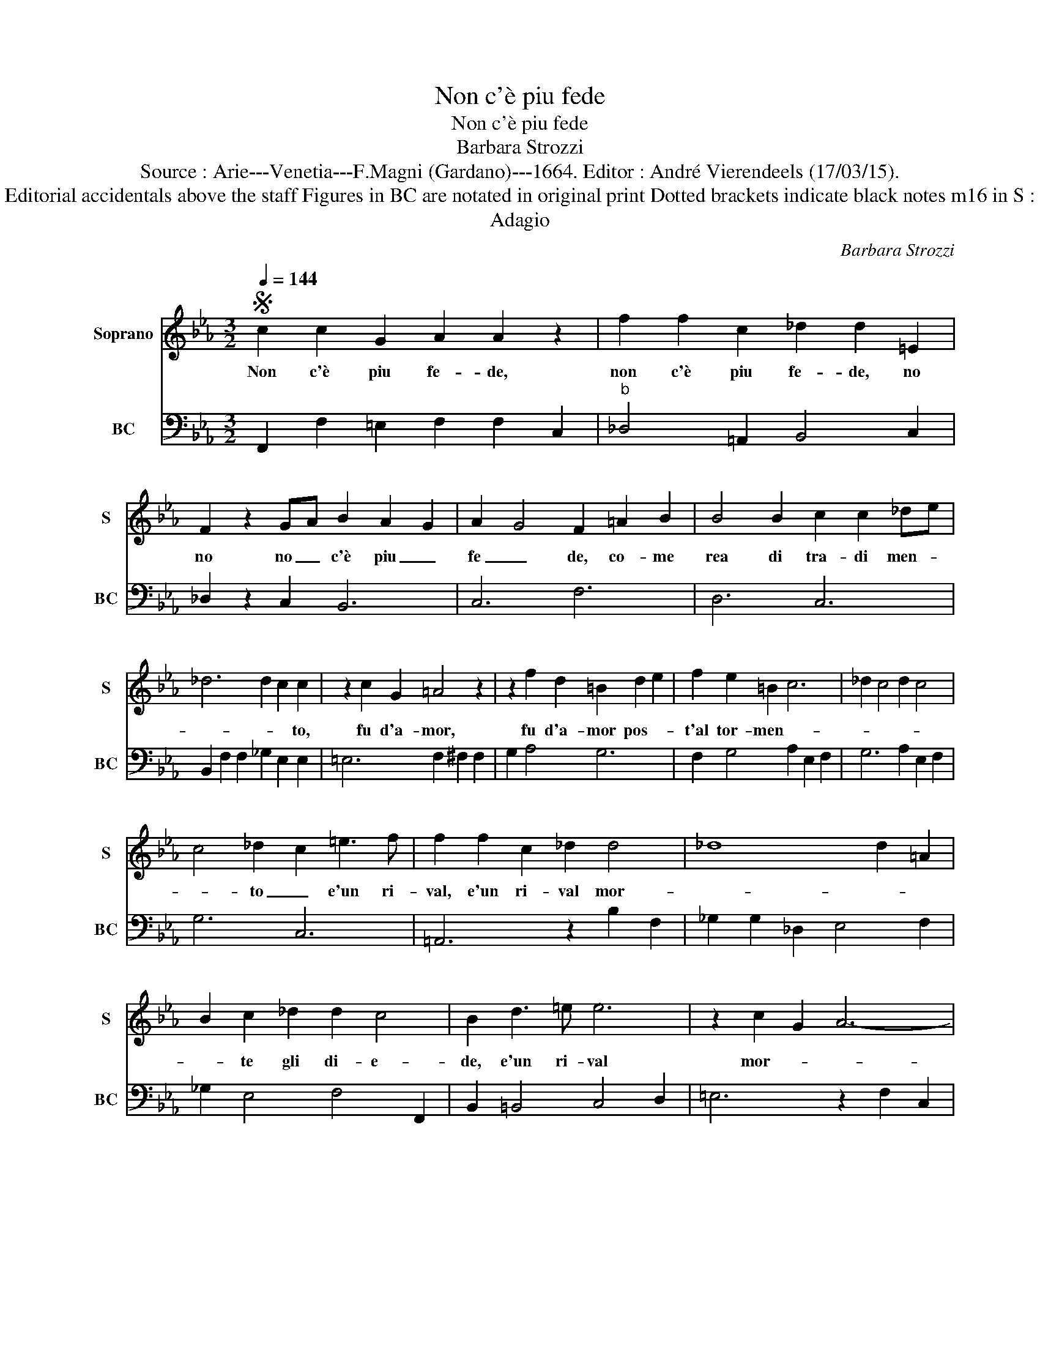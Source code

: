 X:1
T:Non c'è piu fede
T:Non c'è piu fede
T:Barbara Strozzi
T:Source : Arie---Venetia---F.Magni (Gardano)---1664. Editor : André Vierendeels (17/03/15).
T:Notes : Original clefs : C1, F4 Editorial accidentals above the staff Figures in BC are notated in original print Dotted brackets indicate black notes m16 in S : "la" no dotted in original print
T:Adagio
C:Barbara Strozzi
%%score 1 2
L:1/8
Q:1/4=144
M:3/2
K:Eb
V:1 treble nm="Soprano" snm="S"
V:2 bass nm="BC" snm="BC"
V:1
S c2 c2 G2 A2 A2 z2 | f2 f2 c2 _d2 d2 =E2 | F2 z2 GA B2 A2 G2 | A2 G4 F2 =A2 B2 | B4 B2 c2 c2 _de | %5
w: Non c'è piu fe- de,|non c'è piu fe- de, no|no no _ c'è piu _|fe _ de, co- me|rea di tra- di men- *|
 _d6 d2 c2 c2 | z2 c2 G2 =A4 z2 | z2 f2 d2 =B2 d2 e2 | f2 e2 =B2 c6 | _d2 c4 d2 c4 | %10
w: * * * to,|fu d'a- mor,|fu d'a- mor pos- *|t'al tor- men- *||
 c4 _d2 c2 =e3 f | f2 f2 c2 _d2 d4 | _d8 d2 =A2 | B2 c2 _d2 d2 c4 | B2 d3 =e e6 | z2 c2 G2 A6- | %16
w: * to _ e'un ri-|val, e'un ri- val mor-||* te gli di- e-|de, e'un ri- val|mor- * *|
 A>B c3 _d _G>A B3 c | F>G A3 B =E2 F2 c2 | BA G4 F6- | F6 c2 c2 G2 | A2 A2 z2 f2 f2 c2 | %21
w: |* * * * te gli di-|* e- * de,|_ non c'è piu|fe- de, non c'è piu|
 _d2 d2 =E2 F2 z2 GA | B2 z2 c2 _d2 z2 =ef- | f2 z2 GA B2 A2 G2 | A2 G4 F2 z2 c2 | %25
w: fe- de, no no no _|_ no no no _|_ non _ c'è piu _|fe- * de, non|
 _d2 G2 AB A2 G4 | F12!fine! |1[M:3/4] F6 :|2 F4 c2 |:[M:3/2] c2 c2 c2 _d2 d2 =e2 | =e2 e2 f2 f6- | %31
w: c'è piu _ _ fe- *|de,|de,|de, ve-|sti- te- vi'a bru- no pen-|sie- ri do- len-|
 f3 _d ef ed ec de | _d2 B2 f2 _g2 f3 e | _d2 cd ef d2 c4 | B4 B2 B2 G3 F | =E2 E2 c2 c2 =A3 G | %36
w: |* ti, pen- sie- * *|* ri _ do- * len- *|ti, di pian- * *|* ti, di pian- * *|
 ^F2 F2 G2 G2 G2 d2 | e2 e2 =A2 ^F2 G2 A2 | G4 ^F2 G4 g2 | e2 d3 c =B2 B2 e2 | %40
w: * ti'e la- men- ti è'il|tem- po, e'il tem- p'op- por-|tu- no, _ di|pian- * * * ti, di|
 _d2 c3 =B c2 c2 =d2 | =B2 B2 d2 f2 f2 g2 | =B2 c2 _d2 c4 B2 | c12- | c6 z6 | z12 |[M:3/4] z6 | %47
w: pian- * * * ti'e la-|men- ti, e'l tem- po, è'il|tem- p'op- por- tu- *|no,|_|||
[M:3/2] z2 z2 g2 =e2 e2 e2 | f2 f2 f2 d2 d2 d2 | e2 e2 e2 c2 c2 c2 | _d2 d2 d2 =B2 B2 B2 | %51
w: di do- glie cias-|cu- no, di pe- n'e tor-|men- ti, di do- glie cias-|cu- no di pe- n'e tor-|
 c2 c2 c2 A2 Bc _dc | c2 B4 A4 e2 | de fd ef gf ge fg | f2 e2 d2 e2 d4 | c4 c2 =A2 A2 A2 | %56
w: men- ti deh' fac- cia _ si _|he- re- de, deh'|fac- * * * * * * * * * * *|cia si he- re- *|de, di do- glie cias-|
 B2 B2 B2 G2 G2 G2 | A2 A2 f2 =ef ge fg | fe fc _de de fd ef | GF GE FG AB cA Bc | %60
w: cu- no di pen- s'e tor-|men- ti, deh' fac- * * * * *|||
 _d2 B2 c2 BA G4 | F12 | c2 c2 G2 A2 A2 z2!D.S.! :| %63
w: cia si he- re- * *|de,|non c'è piu fe- de|
V:2
 F,,2 F,2 =E,2 F,2 F,2 C,2 |"^b" _D,4 =A,,2 B,,4 C,2 | _D,2 z2 C,2 B,,6 | C,6 F,6 | D,6 C,6 | %5
 B,,2 F,2 F,2 _G,2 E,2 E,2 | =E,6 F,2 ^F,2 F,2 | G,2 A,4 G,6 | F,2 G,4 A,2 E,2 F,2 | %9
 G,6 A,2 E,2 F,2 | G,6 C,6 | =A,,6 z2 B,2 F,2 | _G,2 G,2 _D,2 E,4 F,2 | _G,2 E,4 F,4 F,,2 | %14
 B,,2 =B,,4 C,4 D,2 | =E,6 z2 F,2 C,2 | _D,2 A,,4 B,,2 C,4 | _D,2 B,,4 C,2 D,2 A,,2 | %18
 B,,2 C,4 F,,2 F,2 C,2 | _D,2 D,2 B,,2 C,6 | F,2 F,2 C,2 _D,4 =A,,2 | B,,4 C,2 _D,2 z2 C,2 | %22
 B,2 z2 A,2 _G,2 z2 =G,2 | F,2 z2 C,2 _D,2 C,2 B,,2 | C,6 F,,4 F,2 |"^b" B,,6 C,6 | %26
 F,2 F,2 C,2 _D,2 D,2 B,,2 |1[M:3/4] A,,6 :|2 F,,6 |:[M:3/2] F,2 _G,2 A,2 B,4 A,2 | %30
 G,6 F,2 F,2 E,2 | _D,6 C,6 | B,,6 E,2 F,4 | _G,2 E,4 F,4 F,,2 | B,,4 C,2 _D,2 B,,2 =B,,2 | %35
 C,4 D,2 E,2 C,2 ^C,2 |"^#" D,4 C,2 =B,,6 | C,6 D,2 B,,2 C,2 | D,6 G,,6 | %39
 C,2 B,,3 A,, G,,2 G,2 C2 | B,2 A,3 G, A,2 G,2 F,2 | G,6 A,2 G,2 F,2 | G,2 A,2 F,2 G,6 | %43
 C,4 C2 B,2 B,2 B,2 | A,2 G,2 F,2 G,2 G,,4 | C,4 C2 =A,2 G,2 A,2 |[M:3/4] B,2 B,2 B,2 | %47
[M:3/2] G,2 F,2 G,2 C2 B,2 C2 | =A,2 G,2 A,2 C2 A,2 B,2 | G,2 F,2 G,2 A,2 G,2 A,2 | %50
 F,2 E,2 F,2 G,2 F,2 G,2 | =E,2 D,2 E,2 F,2 _D,4 | E,6 A,4 F,2 |"^-natural" G,4 F,2 E,6 | %54
"^-natural""^-natural" F,2 G,2 A,2 F,2 G,4 | C,6 z2 z2 F,2 | D,2 C,2 D,2 E,2 D,2 =E,2 | F,6 C,6 | %58
 =A,,6 B,,6 | C,6 F,,4 F,2 | B,,6 C,6 | F,2 F,2 C,2 _D,2 D,2 B,,2 | C,6 F,,4 C,2 :| %63

